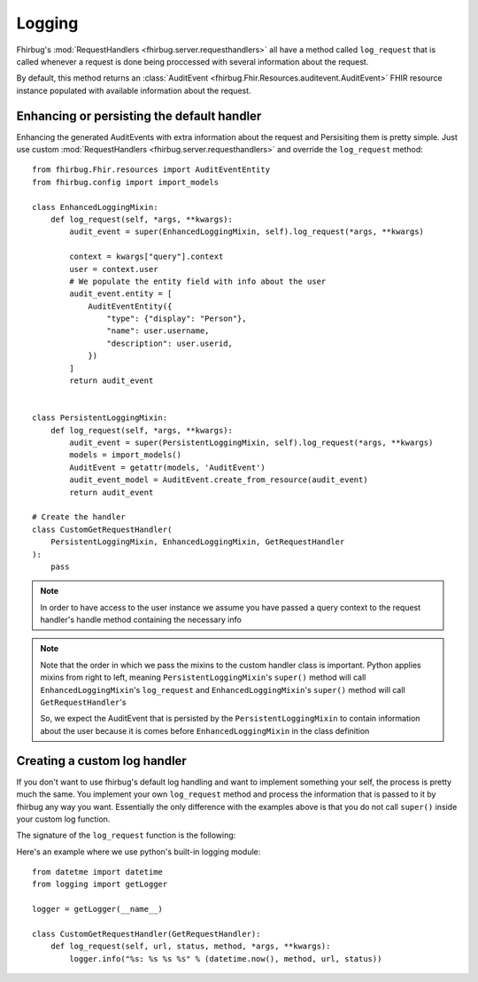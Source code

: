 Logging
-------

Fhirbug's :mod:`RequestHandlers <fhirbug.server.requesthandlers>` all have a
method called ``log_request`` that is called whenever a request is done being proccessed
with several information about the request.

By default, this method returns an :class:`AuditEvent <fhirbug.Fhir.Resources.auditevent.AuditEvent>` FHIR resource instance populated
with available information about the request.


Enhancing or persisting the default handler
___________________________________________________

Enhancing the generated AuditEvents with extra information about the request
and Persisiting them is pretty simple. Just use custom :mod:`RequestHandlers <fhirbug.server.requesthandlers>` and override the ``log_request`` method:

::

    from fhirbug.Fhir.resources import AuditEventEntity
    from fhirbug.config import import_models

    class EnhancedLoggingMixin:
        def log_request(self, *args, **kwargs):
            audit_event = super(EnhancedLoggingMixin, self).log_request(*args, **kwargs)

            context = kwargs["query"].context
            user = context.user
            # We populate the entity field with info about the user
            audit_event.entity = [
                AuditEventEntity({
                    "type": {"display": "Person"},
                    "name": user.username,
                    "description": user.userid,
                })
            ]
            return audit_event


    class PersistentLoggingMixin:
        def log_request(self, *args, **kwargs):
            audit_event = super(PersistentLoggingMixin, self).log_request(*args, **kwargs)
            models = import_models()
            AuditEvent = getattr(models, 'AuditEvent')
            audit_event_model = AuditEvent.create_from_resource(audit_event)
            return audit_event

    # Create the handler
    class CustomGetRequestHandler(
        PersistentLoggingMixin, EnhancedLoggingMixin, GetRequestHandler
    ):
        pass

.. note:: In order to have access to the user instance we assume you have passed
          a query context to the request handler's handle method containing
          the necessary info

.. note:: Note that the order in which we pass the mixins to the custom handler class
          is important. Python applies mixins from right to left, meaning
          ``PersistentLoggingMixin``'s ``super()`` method will call
          ``EnhancedLoggingMixin``'s ``log_request`` and ``EnhancedLoggingMixin``'s
          ``super()`` method will call ``GetRequestHandler``'s


          So, we expect the AuditEvent that is persisted by the
          ``PersistentLoggingMixin`` to contain information about the user because
          it is comes before ``EnhancedLoggingMixin`` in the class definition


Creating a custom log handler
___________________________________________________

If you don't want to use fhirbug's default log handling and want to implement
something your self, the process is pretty much the same. You implement your own
``log_request`` method and process the information that is passed to it by
fhirbug any way you want. Essentially the only difference with the examples above
is that you do not call ``super()`` inside your custom log function.

The signature of the ``log_request`` function is the following:

.. automethod:: fhirbug.server.requesthandlers.AbstractRequestHandler.log_request(self, url, query, status, method, resource=None, OperationOutcome=None, request_body=None, time=datetime.now())
    :noindex:

Here's an example where we use python's built-in logging module:

::

    from datetme import datetime
    from logging import getLogger

    logger = getLogger(__name__)

    class CustomGetRequestHandler(GetRequestHandler):
        def log_request(self, url, status, method, *args, **kwargs):
            logger.info("%s: %s %s %s" % (datetime.now(), method, url, status))
